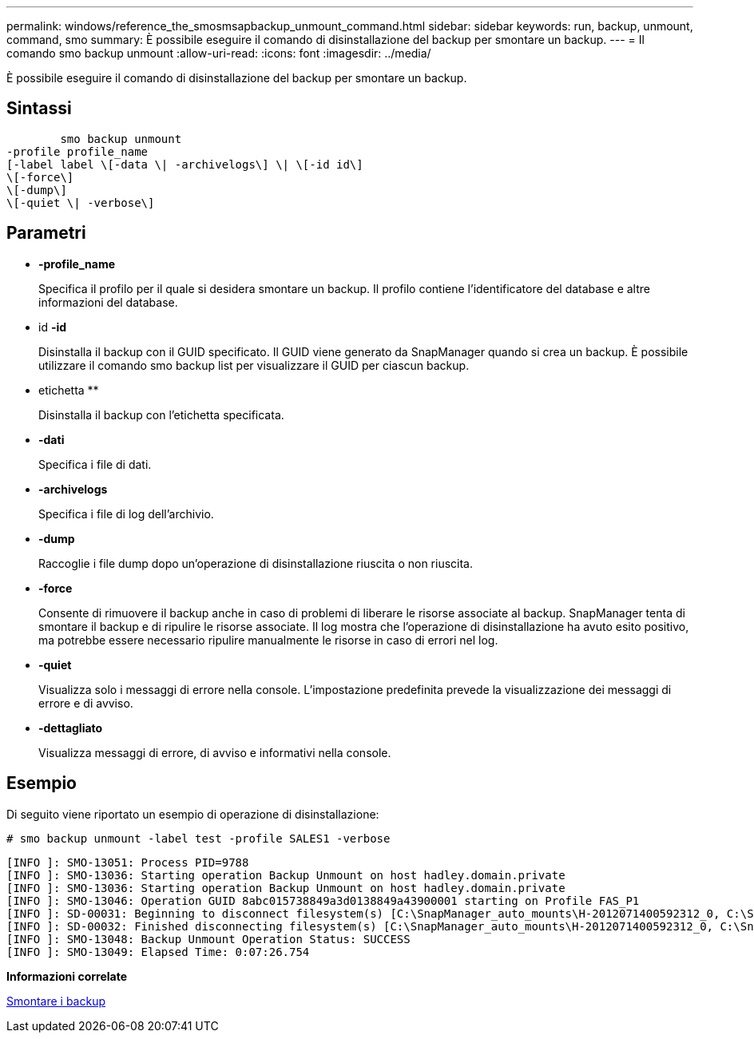 ---
permalink: windows/reference_the_smosmsapbackup_unmount_command.html 
sidebar: sidebar 
keywords: run, backup, unmount, command, smo 
summary: È possibile eseguire il comando di disinstallazione del backup per smontare un backup. 
---
= Il comando smo backup unmount
:allow-uri-read: 
:icons: font
:imagesdir: ../media/


[role="lead"]
È possibile eseguire il comando di disinstallazione del backup per smontare un backup.



== Sintassi

[listing]
----

        smo backup unmount
-profile profile_name
[-label label \[-data \| -archivelogs\] \| \[-id id\]
\[-force\]
\[-dump\]
\[-quiet \| -verbose\]
----


== Parametri

* *-profile_name*
+
Specifica il profilo per il quale si desidera smontare un backup. Il profilo contiene l'identificatore del database e altre informazioni del database.

* id *-id*
+
Disinstalla il backup con il GUID specificato. Il GUID viene generato da SnapManager quando si crea un backup. È possibile utilizzare il comando smo backup list per visualizzare il GUID per ciascun backup.

* etichetta **
+
Disinstalla il backup con l'etichetta specificata.

* *-dati*
+
Specifica i file di dati.

* *-archivelogs*
+
Specifica i file di log dell'archivio.

* *-dump*
+
Raccoglie i file dump dopo un'operazione di disinstallazione riuscita o non riuscita.

* *-force*
+
Consente di rimuovere il backup anche in caso di problemi di liberare le risorse associate al backup. SnapManager tenta di smontare il backup e di ripulire le risorse associate. Il log mostra che l'operazione di disinstallazione ha avuto esito positivo, ma potrebbe essere necessario ripulire manualmente le risorse in caso di errori nel log.

* *-quiet*
+
Visualizza solo i messaggi di errore nella console. L'impostazione predefinita prevede la visualizzazione dei messaggi di errore e di avviso.

* *-dettagliato*
+
Visualizza messaggi di errore, di avviso e informativi nella console.





== Esempio

Di seguito viene riportato un esempio di operazione di disinstallazione:

[listing]
----
# smo backup unmount -label test -profile SALES1 -verbose
----
[listing]
----
[INFO ]: SMO-13051: Process PID=9788
[INFO ]: SMO-13036: Starting operation Backup Unmount on host hadley.domain.private
[INFO ]: SMO-13036: Starting operation Backup Unmount on host hadley.domain.private
[INFO ]: SMO-13046: Operation GUID 8abc015738849a3d0138849a43900001 starting on Profile FAS_P1
[INFO ]: SD-00031: Beginning to disconnect filesystem(s) [C:\SnapManager_auto_mounts\H-2012071400592312_0, C:\SnapManager_auto_mounts\I-2012071400592328_0].
[INFO ]: SD-00032: Finished disconnecting filesystem(s) [C:\SnapManager_auto_mounts\H-2012071400592312_0, C:\SnapManager_auto_mounts\I-2012071400592328_0].
[INFO ]: SMO-13048: Backup Unmount Operation Status: SUCCESS
[INFO ]: SMO-13049: Elapsed Time: 0:07:26.754
----
*Informazioni correlate*

xref:task_unmounting_backups.adoc[Smontare i backup]
